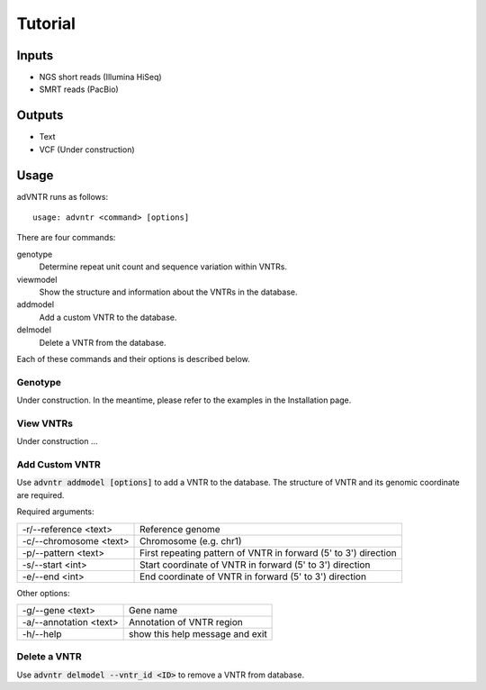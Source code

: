 Tutorial
========

Inputs
------
- NGS short reads (Illumina HiSeq)
- SMRT reads (PacBio)

Outputs
-------
- Text
- VCF (Under construction)

Usage
-----
adVNTR runs as follows:
::

    usage: advntr <command> [options]

There are four commands:

genotype
  Determine repeat unit count and sequence variation within VNTRs.

viewmodel
  Show the structure and information about the VNTRs in the database.

addmodel
  Add a custom VNTR to the database.

delmodel
  Delete a VNTR from the database.

Each of these commands and their options is described below.

Genotype
^^^^^^^^
Under construction. In the meantime, please refer to the examples in the Installation page.


View VNTRs
^^^^^^^^^^
Under construction ...

.. _add-custom-vntr-label:

Add Custom VNTR
^^^^^^^^^^^^^^^
Use :code:`advntr addmodel [options]` to add a VNTR to the database.
The structure of VNTR and its genomic coordinate are required.

Required arguments:

+-----------------------+----------------------------------------------------------------+
| -r/--reference <text> | Reference genome                                               |
+-----------------------+----------------------------------------------------------------+
| -c/--chromosome <text>| Chromosome (e.g. chr1)                                         |
+-----------------------+----------------------------------------------------------------+
| -p/--pattern <text>   | First repeating pattern of VNTR in forward (5' to 3') direction|
+-----------------------+----------------------------------------------------------------+
| -s/--start <int>      | Start coordinate of VNTR in forward (5' to 3') direction       |
+-----------------------+----------------------------------------------------------------+
| -e/--end <int>        |  End coordinate of VNTR in forward (5' to 3') direction        |
+-----------------------+----------------------------------------------------------------+

Other options:

+-------------------------+--------------------------------+
| -g/--gene <text>        |Gene name                       |
+-------------------------+--------------------------------+
| -a/--annotation <text>  |Annotation of VNTR region       |
+-------------------------+--------------------------------+
| -h/--help               |show this help message and exit |
+-------------------------+--------------------------------+


Delete a VNTR
^^^^^^^^^^^^^
Use :code:`advntr delmodel --vntr_id <ID>` to remove a VNTR from database.

